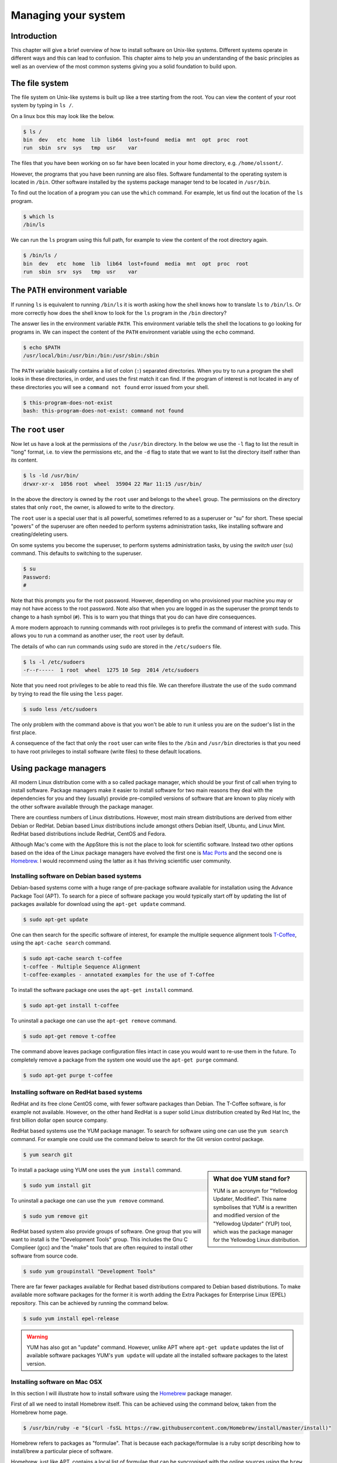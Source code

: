 Managing your system
====================

Introduction
------------

This chapter will give a brief overview of how to install software on
Unix-like systems. Different systems operate in different ways and this
can lead to confusion. This chapter aims to help you an understanding of
the basic principles as well as an overview of the most common systems giving
you a solid foundation to build upon.


The file system
---------------

The file system on Unix-like systems is built up like a tree starting from
the root. You can view the content of your root system by typing in ``ls /``.

On a linux box this may look like the below.

.. code-block:: none

    $ ls /
    bin  dev   etc  home  lib  lib64  lost+found  media  mnt  opt  proc  root
    run  sbin  srv  sys   tmp  usr    var

The files that you have been working on so far have been located in your home
directory, e.g. ``/home/olssont/``.

However, the programs that you have been running are also files. Software
fundamental to the operating system is located in ``/bin``. Other software
installed by the systems package manager tend to be located in ``/usr/bin``.

To find out the location of a program you can use the ``which`` command. For
example, let us find out the location of the ``ls`` program.

.. code-block:: none

    $ which ls
    /bin/ls

We can run the ``ls`` program using this full path, for example to view the content
of the root directory again.

.. code-block:: none

    $ /bin/ls /
    bin  dev   etc  home  lib  lib64  lost+found  media  mnt  opt  proc  root
    run  sbin  srv  sys   tmp  usr    var


The ``PATH`` environment variable
---------------------------------

If running ``ls`` is equivalent to running ``/bin/ls`` it is worth asking how
the shell knows how to translate ``ls`` to ``/bin/ls``. Or more correctly
how does the shell know to look for the ``ls`` program in the ``/bin`` directory?

The answer lies in the environment variable ``PATH``. This environment variable
tells the shell the locations to go looking for programs in. We can inspect the
content of the ``PATH`` environment variable using the ``echo`` command.

.. code-block:: none

    $ echo $PATH
    /usr/local/bin:/usr/bin:/bin:/usr/sbin:/sbin

The ``PATH`` variable basically contains a list of colon (``:``) separated directories.
When you try to run a program the shell looks in these directories, in order, and uses
the first match it can find. If the program of interest is not located in any of these
directories you will see a ``command not found`` error issued from your shell.

.. code-block:: none

    $ this-program-does-not-exist
    bash: this-program-does-not-exist: command not found


The ``root`` user
-----------------

Now let us have a look at the permissions of the ``/usr/bin`` directory.
In the below we use the ``-l`` flag to list the result in "long" format, i.e.
to view the permissions etc, and the ``-d`` flag to state that we want to list the
directory itself rather than its content.

.. code-block:: none

    $ ls -ld /usr/bin/
    drwxr-xr-x  1056 root  wheel  35904 22 Mar 11:15 /usr/bin/

In the above the directory is owned by the ``root`` user and belongs to the
``wheel`` group. The permissions on the directory states that only ``root``,
the owner, is allowed to write to the directory.

The ``root`` user is a special user that is all powerful, sometimes referred to
as a superuser or "su" for short. These special "powers" of the superuser are
often needed to perform systems administration tasks, like installing software
and creating/deleting users.

On some systems you become the superuser, to perform systems administration
tasks, by using the *switch user* (``su``) command. This defaults to switching
to the superuser.

.. code-block:: none

    $ su
    Password:
    #

Note that this prompts you for the root password. However, depending on who
provisioned your machine you may or may not have access to the root password.
Note also that when you are logged in as the superuser the prompt tends to
change to a hash symbol (``#``). This is to warn you that things that you do
can have dire consequences.

A more modern approach to running commands with root privileges is to prefix
the command of interest with ``sudo``. This allows you to run a command as
another user, the ``root`` user by default.

The details of who can run commands using ``sudo`` are stored in the
``/etc/sudoers`` file.

.. code-block:: none

    $ ls -l /etc/sudoers
    -r--r-----  1 root  wheel  1275 10 Sep  2014 /etc/sudoers

Note that you need root privileges to be able to read this file. We can
therefore illustrate the use of the ``sudo`` command by trying to read the file
using the ``less`` pager.

.. code-block:: none

    $ sudo less /etc/sudoers

The only problem with the command above is that you won't be able to run it
unless you are on the sudoer's list in the first place.

A consequence of the fact that only the ``root`` user can write files to the
``/bin`` and ``/usr/bin`` directories is that you need to have root privileges
to install software (write files) to these default locations.


Using package managers
----------------------

All modern Linux distribution come with a so called package manager, which should
be your first of call when trying to install software. Package managers make it
easier to install software for two main reasons they deal with the dependencies
for you and they (usually) provide pre-compiled versions of software that are known
to play nicely with the other software available through the package manager.

There are countless numbers of Linux distributions. However, most main stream
distributions are derived from either Debian or RedHat.  Debian based Linux
distributions include amongst others Debian itself, Ubuntu, and Linux Mint. RedHat
based distributions include RedHat, CentOS and Fedora.

Although Mac's come with the AppStore this is not the place to look for scientific
software. Instead two other options based on the idea of the Linux package managers
have evolved the first one is `Mac Ports <https://www.macports.org/>`_ and the
second one is `Homebrew <http://brew.sh/>`_. I would recommend using the latter as
it has thriving scientific user community.


Installing software on Debian based systems
~~~~~~~~~~~~~~~~~~~~~~~~~~~~~~~~~~~~~~~~~~~

Debian-based systems come with a huge range of pre-package software available for
installation using the Advance Package Tool (APT). To search for a piece of software
package you would typically start off by updating the list of packages available
for download using the ``apt-get update`` command.

.. code-block:: none

    $ sudo apt-get update

One can then search for the specific software of interest, for example the multiple
sequence alignment tools `T-Coffee <http://www.tcoffee.org/Projects/tcoffee/>`_, using
the ``apt-cache search`` command.

.. code-block:: none

    $ sudo apt-cache search t-coffee
    t-coffee - Multiple Sequence Alignment
    t-coffee-examples - annotated examples for the use of T-Coffee

To install the software package one uses the ``apt-get install`` command.

.. code-block:: none

    $ sudo apt-get install t-coffee


To uninstall a package one can use the ``apt-get remove`` command.

.. code-block:: none

    $ sudo apt-get remove t-coffee

The command above leaves package configuration files intact in case you would
want to re-use them in the future. To completely remove a package from the system
one would use the ``apt-get purge`` command.

.. code-block:: none

    $ sudo apt-get purge t-coffee


Installing software on RedHat based systems
~~~~~~~~~~~~~~~~~~~~~~~~~~~~~~~~~~~~~~~~~~~

RedHat and its free clone CentOS come, with fewer software packages than Debian. The
T-Coffee software, is for example not available. However, on the other hand
RedHat is a super solid Linux distribution created by Red Hat Inc, the first billion
dollar open source company.

RedHat based systems use the YUM package manager. To search for software using one can
use the ``yum search`` command. For example one could use the command below to search
for the Git version control package.

.. code-block:: none

    $ yum search git

.. sidebar:: What doe YUM stand for?

    YUM is an acronym for "Yellowdog Updater, Modified". This name symbolises that YUM
    is a rewritten and modified version of the "Yellowdog Updater" (YUP) tool, which
    was the package manager for the Yellowdog Linux distribution.

To install a package using YUM one uses the ``yum install`` command.

.. code-block:: none

    $ sudo yum install git

To uninstall a package one can use the ``yum remove`` command.

.. code-block:: none

    $ sudo yum remove git

RedHat based system also provide groups of software. One group that you will
want to install is the "Development Tools" group. This includes the Gnu C
Complieer (gcc) and the "make" tools that are often required to install other
software from source code.

.. code-block:: none

    $ sudo yum groupinstall "Development Tools"


There are far fewer packages available for Redhat based distributions compared
to Debian based distributions.  To make available more software packages for
the former it is worth adding the Extra Packages for Enterprise Linux (EPEL)
repository. This can be achieved by running the command below.

.. code-block:: none

    $ sudo yum install epel-release

.. warning:: YUM has also got an "update" command. However, unlike APT where
             ``apt-get update`` updates the list of available software packages
             YUM's ``yum update`` will update all the installed software packages
             to the latest version.


Installing software on Mac OSX
~~~~~~~~~~~~~~~~~~~~~~~~~~~~~~

In this section I will illustrate how to install software using the
`Homebrew <http://brew.sh/>`_ package manager.

First of all we need to install Homebrew itself. This can be achieved using the
command below, taken from the Homebrew home page.

.. code-block:: none

    $ /usr/bin/ruby -e "$(curl -fsSL https://raw.githubusercontent.com/Homebrew/install/master/install)"

Homebrew refers to packages as "formulae". That is because each
package/formulae is a ruby script describing how to install/brew a particular
piece of software.

Homebrew, just like APT, contains a local list of formulae that can be
syncronised with the online sources using the ``brew update`` command.

.. code-block:: none

    $ brew update

To search for a formulae one can use the ``brew search`` command. Let us for
example search for the Git version control package.

.. code-block:: none

    $ brew search git

To install a formulae using Homebrew one uses the ``brew install`` command.

.. code-block:: none

    $ brew install git

To uninstall a formulae one uses the ``brew uninstall`` command.

.. code-block:: none

    $ brew uninstall git

One of the things that you will want to do is to add another "tap" to Homebrew.
Namely, the ``science`` tab. In Homebrew a "tap" is an additional resource of
formulae.

.. code-block:: none

    $ brew tap homebrew/science

We can now search for and install scientific software such as T-Coffee.

.. code-block:: none

    $ brew search t-coffee
    $ brew install t-coffee


Compiling software from source
------------------------------

Many scientific software packages are only available as source code. This may mean
that you need to compile the software yourself in order to run it.

There are lots of different ways of compiling software from source. In all
likelihood you will need to read and follow instructions provided with the
software sources. The instructions are typically included in ``README`` or
``INSTALL`` text files.

The most common scenario is that you need to run three commands in the top level
directory of the downloaded software.

The first command is to run a script named ``configure`` provided with the software.

.. code-block:: none

    $ ./configure

The ``configure`` script makes sure that all the dependencies are present on your
system. For example if the software was written in ``C`` one of the tasks of the
``configure`` script would be to check that it could find a ``C`` compiler on your
system.

Another task that is commonly performed by the ``configure`` script is to create
a ``Makefile``. We already encountered the ``Makefile`` in
:doc:`automation-is-your-friend`. It is essentially a file describing how to build
the software.

Building the software, using the instructions in the ``Makefile``, is also the
next step of the process. This is typically achieved by running the ``make``
command.

.. code-block:: none

    $ make

The ``make`` command typically creates a number of executable files, often in
a subdirectory named ``build``.

The final step is to install the software. This is achieved by copying the
built executable files into a relevant directory present in your ``PATH``.
Since these directories are typically owned by root the final step typically
requires superuser privileges.

.. code-block:: none

    $ sudo make install


Installing Python packages
--------------------------

Python is a high-level scripting language that is relatively easy to read and
get to grips with.  We have already made use of Python in the previous
chapters.

It is possible to create re-usable software packages in Python. In fact
there are many such Python packages aimed at the scientific community.
Examples include `numpy <http://www.numpy.org/>`_
and `scipy <https://www.scipy.org/>`_ for numerical computing,
`sympy <http://www.sympy.org/en/index.html>`_ for symbolic mathematics,
`matplotlib <http://matplotlib.org/>`_ for figure generation,
`pandas <http://pandas.pydata.org/>`_ for data structures and analysis and
`scikit-learn <http://scikit-learn.org/stable/>`_ for machine learning.
There is also a package aimed directly at the biological community,
namely `biopython  <http://biopython.org/>`_.

Most packages are hosted on `PyPI <https://pypi.python.org>`_ and can
be installed using ``pip``. The ``pip`` command comes prepackaged with
Python since versions 2.7.9 and 3.4. If you have an older version of
Python you may need to install ``pip`` manually, see the
`pip installation notes <https://pip.pypa.io/en/latest/installing/#install-pip>`_
for more details.

I suggest that you install the ``virtualenv`` package straight away.

.. code-block:: none

    $ sudo pip install virtualenv

This installs the ``virtualenv`` tool that allows you to create
virtual Python environments.

.. sidebar:: What is a Python virtual environment?

    A Python virtual environment is essentially a copy of your system's Python
    programming environment. This means that you can install Python packages
    into your virtual environment without having to root privileges. It also
    means that any packages that you install do not interfere with your system
    Python and vice versa. Furthermore, if you have multiple virtual
    environment they are all separate from each other. So if you have one
    virtual environment for each project that you are working on their Python
    packages can be of different versions without causing any problems.

Let use ``virtualenv`` to create a virtual environment.

.. code-block:: none

    $ virtualenv env

Note that ``env`` is a directory containing all the required pieces for a
working Python system. To make use of our virtual environment we need to
activate it by sourcing the ``env/bin/activate`` script.

.. code-block:: none

    $ source ./env/bin/activate

This script basically mangles your ``PATH`` environment variable to ensure that
virtualenv's Python is found first. We can find out which version of Python
and ``pip`` is will be used by using the ``which`` command.

.. code-block:: none

    (env)$ which python
    /home/olssont/env/bin/python
    (env)$ which pip
    /home/olssont/env/bin/pip

.. note:: The ``./env/bin/activate`` script also changed the look of our prompt
          prefixing it with the name of the virtual environment.

Now let us install ``numpy`` into our virtual environment.

.. code-block:: none

    (env)$ pip install numpy

To list installed packages you can use the ``pip list`` command.

.. code-block:: none

    (env)$ pip list
    numpy (1.9.2)
    pip (6.0.8)
    setuptools (12.0.5)

When working on a Python project it can be useful to record the exact versions
of the installed packages to make it easy to reproduce the setup at a later
date. This is achieved using the ``pip freeze`` command.

.. code-block:: none

    (env)$ pip freeze
    numpy==1.9.2

Let us save this information into a file named ``requirements.txt``.

.. code-block:: none

    (env)$ pip freeze > requirements.txt

To show why this is useful let us deactivate the virtual environment.

.. code-block:: none

    (env)$ deactivate
    $ which python
    /usr/bin/python

.. note:: The ``deactivate`` command is also created when you run the
          ``./env/bin/activate`` script. Running the ``deactivate``
          command also removes it.

Now let us create a new clean virtual environment, activate it and list
its packages.

.. code-block:: none

    $ virtualenv env2
    $ source ./env2/bin/activate
    (env2)$ pip list
    pip (6.0.8)
    setuptools (12.0.5)

Now we can replicate the exact same setup as in our first virtual environment,
i.e. install ``numpy`` version 1.9.2, using the command below.

.. code-block:: none

    (env2)$ pip install -r requirements.txt
    (env)$ pip list
    numpy (1.9.2)
    pip (6.0.8)
    setuptools (12.0.5)


Installing R packages
---------------------

R is a scripting language that with a strong focus on statistics and data
visualisation.

There are many packages available for R. These are hosted on
`CRAN <https://cran.r-project.org/>`_ (The Comprehensive R Archive Network).

To install an R package, for example ``ggplot2``, we need to start an R session.

.. code-block:: none

    $ R

    R version 3.2.2 (2015-08-14) -- "Fire Safety"
    Copyright (C) 2015 The R Foundation for Statistical Computing
    Platform: x86_64-apple-darwin14.5.0 (64-bit)

    R is free software and comes with ABSOLUTELY NO WARRANTY.
    You are welcome to redistribute it under certain conditions.
    Type 'license()' or 'licence()' for distribution details.

      Natural language support but running in an English locale

    R is a collaborative project with many contributors.
    Type 'contributors()' for more information and
    'citation()' on how to cite R or R packages in publications.

    Type 'demo()' for some demos, 'help()' for on-line help, or
    'help.start()' for an HTML browser interface to help.
    Type 'q()' to quit R.

    >

Then one can use the built-in ``install.packages`` function.
This will prompt you to select a mirror to download from. Select
one close to you.

.. code-block:: R

    > install.packages("ggplot2")
    Installing package into ‘/usr/local/lib/R/3.2/site-library’
    (as ‘lib’ is unspecified)
    --- Please select a CRAN mirror for use in this session ---
    HTTPS CRAN mirror

     1: 0-Cloud [https]                2: Austria [https]
     3: Belgium (Ghent) [https]        4: Chile [https]
     5: China (Beijing 4) [https]      6: Colombia (Cali) [https]
     7: France (Lyon 1) [https]        8: France (Lyon 2) [https]
     9: France (Paris 2) [https]      10: Germany (Münster) [https]
    11: Iceland [https]               12: Italy (Padua) [https]
    13: Japan (Tokyo) [https]         14: Mexico (Mexico City) [https]
    15: New Zealand [https]           16: Russia (Moscow) [https]
    17: Serbia [https]                18: Spain (A Coruña) [https]
    19: Spain (Madrid) [https]        20: Switzerland [https]
    21: UK (Bristol) [https]          22: UK (Cambridge) [https]
    23: USA (CA 1) [https]            24: USA (KS) [https]
    25: USA (MI 1) [https]            26: USA (TN) [https]
    27: USA (TX) [https]              28: USA (WA) [https]
    29: (HTTP mirrors)

    Selection:

That's it, the ``ggplot2`` package is now available for you to use.
However, note that you need to load it using the built-in ``library``
function before you can use it.

.. code-block:: R

    > library(ggplot2)
    

Installing Perl modules
-----------------------

Perl is a scripting language popular in the bioinformatics community. You may
therefore have to work with it.

There are a vast number of Perl modules available. These are hosted on
`CPAN <http://www.cpan.org/index.html>`_ (Comprehensive Perl Archive Network).

Traditionally, CPAN hosted packages are installed using the ``cpan`` command.
However, this can be quite cumbersome as it asks the user a lot of questions
with regards to how things should be configured. This resulted in people
developing an easier to use tool to install Perl modules: ``cpanm`` (CPAN
Minus). You may be able to install ``cpanm`` using your distributions package
manager, if not you can install it using ``cpan``.

.. code-block:: none

    $ cpan App::cpanminus

If you run the command below you will notice that ``cpan`` prompts you for
a lot of information, accepting the defaults is fine. When it prompts you
to select an approach:

.. code-block:: none

    What approach do you want?  (Choose 'local::lib', 'sudo' or 'manual')

choose ``sudo``. This will install ``cpanm`` into a location that is immediately
available in your ``PATH``.

Now that you have installed ``cpanm`` you can use it to install Perl modules
more easily. For example to install the ``Bio::Tools::GFF`` module you can
simply use
the command below.

.. code-block:: none

    $ cpanm Bio::Tools::GFF



Installing Latex packages
-------------------------

TeX is a collection of programs and packages that allow you to typeset
documents. LaTeX is a number of macros built on top of TeX.  In
:doc:`collaborating-on-manuscripts` we discussed Latex and its uses for
producing laying out the content of our documents.

Confusingly there are many different distributions of TeX, for example the dominant
distribution of TeX on Windows' is `MiKTeX <http://miktex.org/>`_. On
Unix based systems the most commonly used TeX distribution is
`TeX Live <https://www.tug.org/texlive/>`_.

In terms of package management Tex Live has got three different concepts: packages,
collections and schemes. A collection is a set of packages and a scheme group of
collections and packages. Scheme's can only be selected during the initial install
of TeX Live, whereas packages can be installed at any point.

One option is to use the ``scheme-full``, which includes everything meaning that
you are unlikely to need to install anything else. However, this can take a long
time and take up quite a lot of space on your system.

Another option is to start with a couple of smaller schemes, for example
``scheme-basic``, ``scheme-minimal`` and ``scheme-small``. Other packages and
collections can then be installed as required.

Once you have install TeX Live you can manage it using the TeX Live Package
Manager (``tlmgr``).

To search for a package you can use the ``tlmgr search`` command.

.. code-block:: none

    $ tlmgr search fontsrecommended
    collection-fontsrecommended - Recommended fonts

To install a package/collection.

.. code-block:: none

    $ sudo tlmgr install collection-fontsrecommended


Automated provisioning
----------------------

As this chapter highlights managing software installations can be onerous and tedious.
What makes matters worse is that after you have installed a piece of software it can
be very easy to forget how you did it. So when you get a new computer you may find
yourself spending quite sometime configuring it so that all your analysis pipelines
work as expected.

Spending time configuring your system may be acceptable if you are the only
person depending on it. However, if other people depend on the machine as well
it is not. For example, you may end up responsible for a scientific web-service.
In these instances you should look into automating the configuration of
your system.

Describing how to do this is beyond the scope of this book. However, if you are
interested I highly recommend using `Ansible <https://www.ansible.com/>`_. To
get an idea of how Ansible works I suggest having a look at some of the blog
posts on my website, for example `How to create automated and reproducible work
flows for installing scientific software
<http://tjelvarolsson.com/blog/how-to-create-automated-and-reproducible-work-flows-for-installing-scientific-software/>`_.


Key concepts
------------

- The file system is structured like a tree staring from the root ``/``
- Programs commonly located in ``/bin``, ``/usr/bin``, ``/usr/local/bin``
- The ``PATH`` environment variable defines where your shell looks for programs
- You need superuser privileges to write to many of default program locations
- The ``sudo`` command allows you to run another command with superuser privileges if you are in the sudoers list
- Package managers allow you to easily search for and install software packages
- Some software such as Python, R and Perl have their own built-in package managers
- It can be easy to forget how you how you configured your machine, do make notes
- Once you start finding it tedious making notes you should start thinking
  about automating the configuration of your system using a tool such as Ansible
